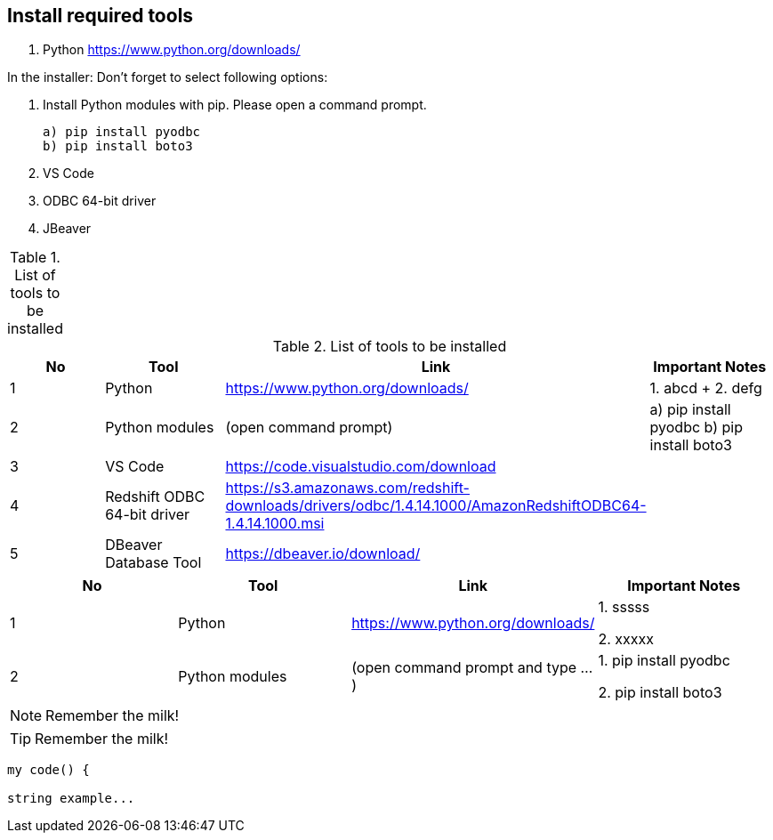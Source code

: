 == Install required tools

1. Python https://www.python.org/downloads/

In the installer: Don't forget to select following options:

2. Install Python modules with pip. Please open a command prompt.

    a) pip install pyodbc
    b) pip install boto3

3. VS Code 
4. ODBC 64-bit driver 
5. JBeaver 

.List of tools to be installed 
[options="header,footer"]
|=======================
|=======================


.List of tools to be installed 
[format="csv", separator=";", options="header"]
|===
No;Tool;Link;Important Notes
1; Python;https://www.python.org/downloads/ ;1. abcd + 2. defg
2; Python modules ; (open command prompt) ; a) pip install pyodbc b) pip install boto3
3;VS Code;https://code.visualstudio.com/download ;
4;Redshift ODBC 64-bit driver  ;https://s3.amazonaws.com/redshift-downloads/drivers/odbc/1.4.14.1000/AmazonRedshiftODBC64-1.4.14.1000.msi;
5    ;DBeaver Database Tool        ;https://dbeaver.io/download/           ;
|===


|===
| No | Tool | Link | Important Notes

| 1 | Python | https://www.python.org/downloads/ | 1. sssss

2. xxxxx

| 2 | Python modules| (open command prompt and type ...) | 1. pip install pyodbc 

2. pip install boto3
|===

NOTE: Remember the milk!

TIP: Remember the milk!

----
my code() {

string example...    
----

